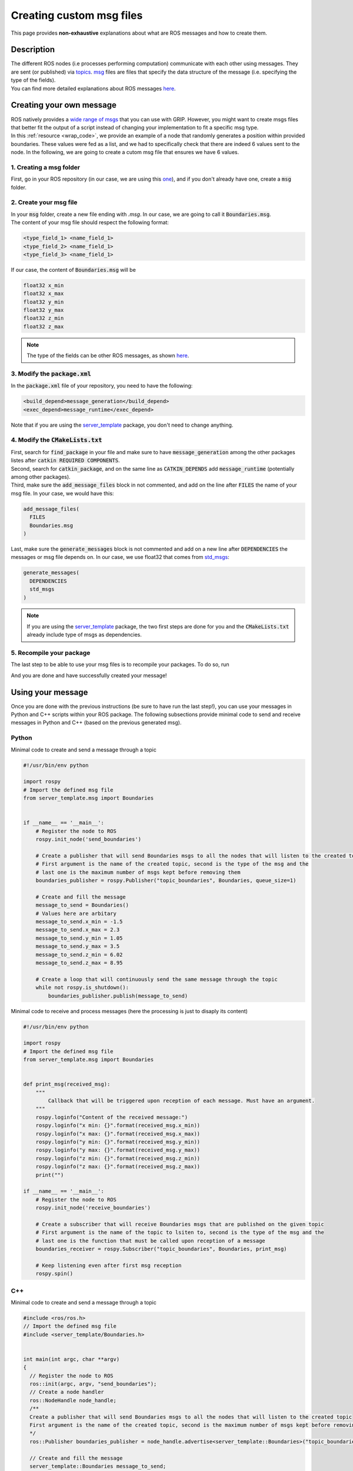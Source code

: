 .. _create_msg:
*************************
Creating custom msg files
*************************

This page provides **non-exhaustive** explanations about what are ROS messages and how to create them.

Description
###########
| The different ROS nodes (i.e processes performing computation) communicate with each other using messages. They are sent (or published) via `topics <http://wiki.ros.org/Topics>`_. `msg <http://wiki.ros.org/msg>`_ files are files that specify the data structure of the message (i.e. specifying the type of the fields).
| You can find more detailed explanations about ROS messages `here <http://wiki.ros.org/Messages>`_.

Creating your own message
#########################
| ROS natively provides a `wide range of msgs <http://wiki.ros.org/common_msgs>`_ that you can use with GRIP. However, you might want to create msgs files that better fit the output of a script instead of changing your implementation to fit a specific msg type.
| In this :ref:`resource <wrap_code>`, we provide an example of a node that randomly generates a position within provided boundaries. These values were fed as a list, and we had to specifically check that there are indeed 6 values sent to the node. In the following, we are going to create a cutom msg file that ensures we have 6 values.

1. Creating a msg folder
************************
First, go in your ROS repository (in our case, we are using this `one <https://github.com/ARQ-CRISP/server_template>`_), and if you don't already have one, create a :code:`msg` folder.

2. Create your msg file
***********************
| In your :code:`msg` folder, create a new file ending with *.msg*. In our case, we are going to call it :code:`Boundaries.msg`.
| The content of your msg file should respect the following format:

.. code-block:: bash

    <type_field_1> <name_field_1>
    <type_field_2> <name_field_1>
    <type_field_3> <name_field_1>

If our case, the content of :code:`Boundaries.msg` will be

.. code-block:: bash

    float32 x_min
    float32 x_max
    float32 y_min
    float32 y_max
    float32 z_min
    float32 z_max

.. note::

	The type of the fields can be other ROS messages, as shown `here <https://github.com/shadow-robot/sr_grip/blob/kinetic-devel/grip_core/msg/RobotPose.msg>`_.

3. Modify the :code:`package.xml`
*********************************
In the :code:`package.xml` file of your repository, you need to have the following:

.. code-block:: xml

    <build_depend>message_generation</build_depend>
    <exec_depend>message_runtime</exec_depend>

Note that if you are using the `server_template <https://github.com/ARQ-CRISP/server_template.git>`_ package, you don't need to change anything.

4. Modify the :code:`CMakeLists.txt`
************************************
| First, search for :code:`find_package` in your file and make sure to have :code:`message_generation` among the other packages listes after :code:`catkin REQUIRED COMPONENTS`.
| Second, search for :code:`catkin_package`, and on the same line as :code:`CATKIN_DEPENDS` add :code:`message_runtime` (potentially among other packages).
| Third, make sure the :code:`add_message_files` block in not commented, and add on the line after :code:`FILES` the name of your msg file. In your case, we would have this:

.. code-block:: CMake

    add_message_files(
      FILES
      Boundaries.msg
    )

| Last, make sure the :code:`generate_messages` block is not commented and add on a new line after :code:`DEPENDENCIES` the messages or msg file depends on. In our case, we use float32 that comes from `std_msgs <http://wiki.ros.org/std_msgs>`_:

.. code-block:: CMake

    generate_messages(
      DEPENDENCIES
      std_msgs
    )

.. note::

	If you are using the `server_template <https://github.com/ARQ-CRISP/server_template.git>`_ package, the two first steps are done for you and the :code:`CMakeLists.txt` already include type of msgs as dependencies.

5. Recompile your package
*************************
The last step to be able to use your msg files is to recompile your packages. To do so, run

.. prompt:: bash $

    cd /home/user/projects/shadow_robot/base
    catkin_make
    source devel/setup.bash

And you are done and have successfully created your message!

Using your message
##################
Once you are done with the previous instructions (be sure to have run the last step!), you can use your messages in Python and C++ scripts within your ROS package. The following subsections provide minimal code to send and receive messages in Python and C++ (based on the previous generated msg).

Python
******
Minimal code to create and send a message through a topic

.. code-block:: python

    #!/usr/bin/env python

    import rospy
    # Import the defined msg file
    from server_template.msg import Boundaries


    if __name__ == '__main__':
        # Register the node to ROS
        rospy.init_node('send_boundaries')

        # Create a publisher that will send Boundaries msgs to all the nodes that will listen to the created topic
        # First argument is the name of the created topic, second is the type of the msg and the
        # last one is the maximum number of msgs kept before removing them
        boundaries_publisher = rospy.Publisher("topic_boundaries", Boundaries, queue_size=1)

        # Create and fill the message
        message_to_send = Boundaries()
        # Values here are arbitary
        message_to_send.x_min = -1.5
        message_to_send.x_max = 2.3
        message_to_send.y_min = 1.05
        message_to_send.y_max = 3.5
        message_to_send.z_min = 6.02
        message_to_send.z_max = 8.95

        # Create a loop that will continuously send the same message through the topic
        while not rospy.is_shutdown():
            boundaries_publisher.publish(message_to_send)

Minimal code to receive and process messages (here the processing is just to disaply its content)

.. code-block:: python

    #!/usr/bin/env python

    import rospy
    # Import the defined msg file
    from server_template.msg import Boundaries


    def print_msg(received_msg):
        """
            Callback that will be triggered upon reception of each message. Must have an argument.
        """
        rospy.loginfo("Content of the received message:")
        rospy.loginfo("x min: {}".format(received_msg.x_min))
        rospy.loginfo("x max: {}".format(received_msg.x_max))
        rospy.loginfo("y min: {}".format(received_msg.y_min))
        rospy.loginfo("y max: {}".format(received_msg.y_max))
        rospy.loginfo("z min: {}".format(received_msg.z_min))
        rospy.loginfo("z max: {}".format(received_msg.z_max))
        print("")

    if __name__ == '__main__':
        # Register the node to ROS
        rospy.init_node('receive_boundaries')

        # Create a subscriber that will receive Boundaries msgs that are published on the given topic
        # First argument is the name of the topic to lsiten to, second is the type of the msg and the
        # last one is the function that must be called upon reception of a message
        boundaries_receiver = rospy.Subscriber("topic_boundaries", Boundaries, print_msg)

        # Keep listening even after first msg reception
        rospy.spin()

C++
***
Minimal code to create and send a message through a topic

.. code-block:: cpp

    #include <ros/ros.h>
    // Import the defined msg file
    #include <server_template/Boundaries.h>


    int main(int argc, char **argv)
    {
      // Register the node to ROS
      ros::init(argc, argv, "send_boundaries");
      // Create a node handler
      ros::NodeHandle node_handle;
      /**
      Create a publisher that will send Boundaries msgs to all the nodes that will listen to the created topic
      First argument is the name of the created topic, second is the maximum number of msgs kept before removing them
      */
      ros::Publisher boundaries_publisher = node_handle.advertise<server_template::Boundaries>("topic_boundaries", 1);

      // Create and fill the message
      server_template::Boundaries message_to_send;
      // Values here are arbitary
      message_to_send.x_min = -1.5;
      message_to_send.x_max = 2.3;
      message_to_send.y_min = 1.05;
      message_to_send.y_max = 3.5;
      message_to_send.z_min = 6.02;
      message_to_send.z_max = 8.95;

      // Create a loop that will continuously send the same message through the topic
      while (ros::ok())
      {
          boundaries_publisher.publish(message_to_send);
          ros::spinOnce();
      }

      return 0;
    }

Minimal code to receive and process messages (here the processing is just to disaply its content)

.. code-block:: cpp

    #include <ros/ros.h>
    // Import the defined msg file
    #include <server_template/Boundaries.h>

    // Callback that will be triggered upon reception of each message. Must have an argument.
    void print_msg(const server_template::Boundaries::ConstPtr& received_msg)
    {
        ROS_INFO("Content of the received message:");
        ROS_INFO_STREAM("x min: " << received_msg->x_min);
        ROS_INFO_STREAM("x max: " << received_msg->x_max);
        ROS_INFO_STREAM("y min: " << received_msg->y_min);
        ROS_INFO_STREAM("y max: " << received_msg->y_max);
        ROS_INFO_STREAM("z min: " << received_msg->z_min);
        ROS_INFO_STREAM("z max: " << received_msg->z_max);
        std::cout << "" << std::endl;
    }


    int main(int argc, char **argv)
    {
      // Register the node to ROS
      ros::init(argc, argv, "receive_boundaries");
      // Create a node handler
      ros::NodeHandle node_handle;
      /**
      Create a subscriber that will receive Boundaries msgs that are published on the given topic
      First argument is the name of the topic to listen to, second is the size of the message queue and
      last one is the function that must be called upon reception of a message
      */
      ros::Subscriber boundaries_publisher = node_handle.subscribe("topic_boundaries", 1, print_msg);

      // Keep listening even after first msg reception
      ros::spin();

      return 0;
    }

